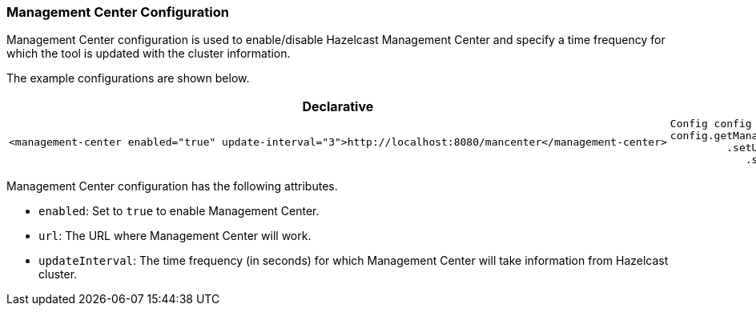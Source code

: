 [[management-center-configuration]]
=== Management Center Configuration

Management Center configuration is used to enable/disable Hazelcast Management Center and specify a time frequency for which the tool is updated with the cluster information. 

The example configurations are shown below.

[cols="5a,3a"]
|=========================
|Declarative|Programmatic

|
[source,xml]
----------
<management-center enabled="true" update-interval="3">http://localhost:8080/mancenter</management-center>
----------

|

[source,java]
--
Config config = new Config();
config.getManagementCenterConfig().setEnabled( "true" )
         .setUrl( "http://localhost:8080/mancenter" )
            .setUpdateInterval( "3" );
--
|=========================


Management Center configuration has the following attributes.


* `enabled`: Set to `true` to enable Management Center.
* `url`: The URL where Management Center will work.
* `updateInterval`: The time frequency (in seconds) for which Management Center will take information from Hazelcast cluster.









